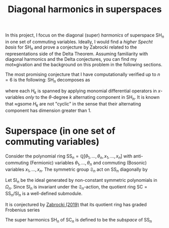 #+title: Diagonal harmonics in superspaces
#+weight: 110

In this project, I focus on the diagonal (super) /harmonics/ of superspace \(\mathrm{SH}_{n}\) in one set of commuting variables.  Ideally, I would find a /higher Specht basis/ for \(\mathrm{SH}_{n}\) and prove a conjecture by Zabrocki related to the representations side of the Delta Theorem.  Assuming familiarity with diagonal harmonics and the Delta conjectures, you can find my mot≈givation and the background on this problem in the following sections.

The most promising conjecture that I have computationally verified up to \(n=6\) is the following:  \(\mathrm{SH}_{n}\) decomposes as
\begin{equation}
\mathrm{SH}_{n} = H_{0} \oplus \cdots \oplus H_{n-1},
\end{equation}
where each \(H_{k}\) is spanned by applying monomial differential operators in \(x\)-variables /only/ to the \(\theta\)-degree \(k\) alternating component in \(\mathrm{SH}_{{n}}\).  It is known that ≈gsome \(H_{k}\) are not "cyclic" in the sense that their alternating component has dimension greater than \(1\).

* Superspace (in one set of commuting variables)
Consider the polynomial ring \(\mathrm{SS}_{n} = \mathbb{Q}[\theta_{1},\dots,\theta_{n},x_{1},\dots,x_{n}]\) with anti-commuting (Fermionic) variables \(\theta_{1},\dots,\theta_{n}\) and commuting (Bosonic) variables \(x_{1},\dots,x_{n}\). The symmetric group \(\mathfrak{S}_{n}\) act on \(\mathrm{SS}_{n}\) diagonally by
\begin{equation}
  \sigma \cdot f = f(\theta_{\sigma(1)},\dots,\theta_{\sigma(n)},x_{\sigma(1)},\dots,x_{\sigma(n)}).
\end{equation}

Let \(\mathrm{SI}_{n}\) be the ideal generated by non-constant symmetric polynomials in
\(\Omega_{n}\).  Since \(\mathrm{SI}_{n}\) is invariant under the \(\mathfrak{S}_{n}\)-action, the quotient ring
\(\mathrm{SC} = \mathrm{SS}_{n}/\mathrm{SI}_{n}\) is a well-defined submodule.

It is conjectured by [[https://arxiv.org/abs/1902.08966][Zabrocki (2019)]] that its quotient ring has graded Frobenius series
\begin{equation}
  \label{eq:mike-superspace-t-to-0}
  \mathrm{grFrob}(\mathrm{SC}_{n};q,t,z) = \left(\Delta'_{e_{n-1} + e_{n-2}z + \cdots + z^{n-1}} e_{n} \right) \bigg|_{t=0}.
\end{equation}

The super harmonics \(\mathrm{SH}_{n}\) of \(\mathrm{SC}_{n}\) is defined to be the /subspace/ of \(\mathrm{SS}_{n}\)
\begin{equation}
\mathrm{SH}_{n} = \{ f \in \mathrm{SS}_{n} : g(\partial) f = 0 \textrm{ for all } g \in \mathrm{SH}_{n} \}.
\end{equation}

* Emacs                                                            :noexport:
# Local Variables:
# eval: (org-cdlatex-mode)
# eval: (prettify-symbols-mode)
# eval: (my/add-to-prettify-symbols-alist-latex)
# End:
